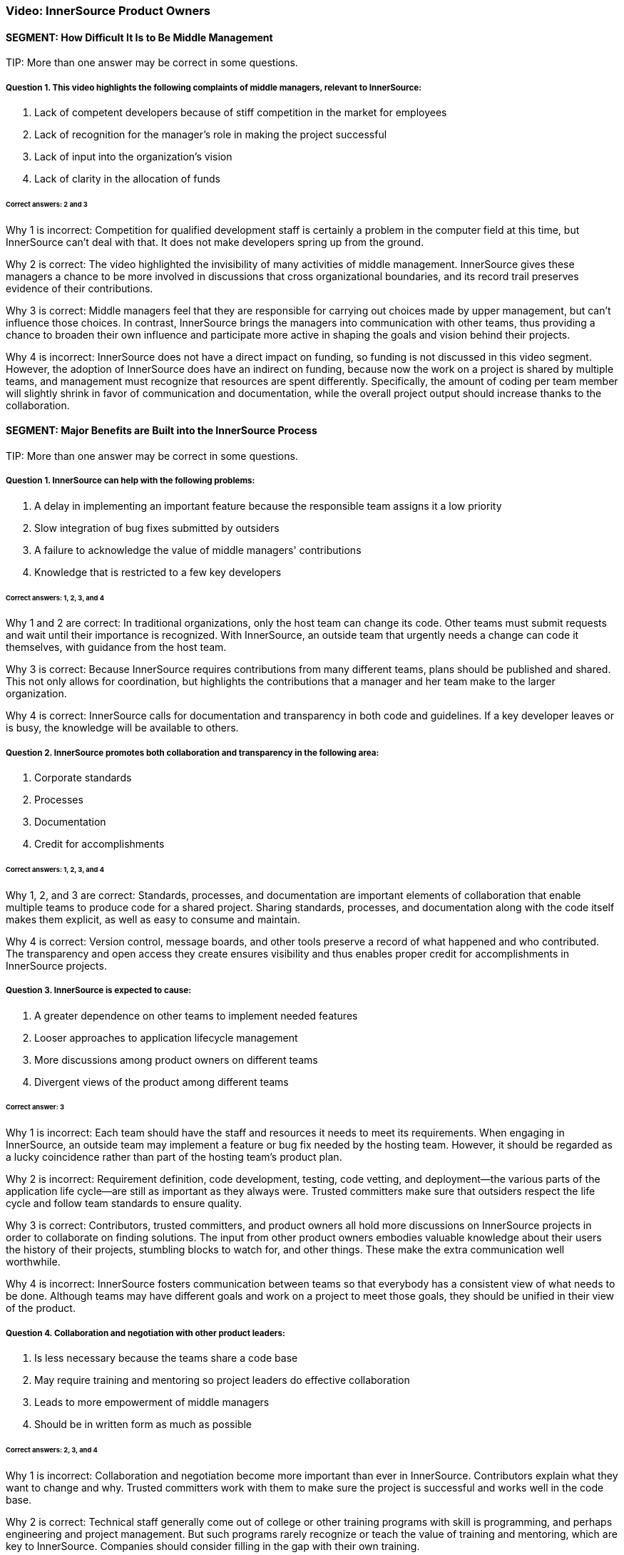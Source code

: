 === Video:  InnerSource Product Owners

==== SEGMENT: How Difficult It Is to Be Middle Management

TIP:
More than one answer may be correct in some questions.

===== Question 1. This video highlights the following complaints of middle managers, relevant to InnerSource: 

. Lack of competent developers because of stiff competition in the market for employees
. Lack of recognition for the manager's role in making the project successful
. Lack of input into the organization’s vision
. Lack of clarity in the allocation of funds

====== Correct answers: 2 and 3

Why 1 is incorrect: Competition for qualified development staff is certainly a problem in the computer field at this time, but InnerSource can’t deal with that. It does not make developers spring up from the ground.

Why 2 is correct: The video highlighted the invisibility of many activities of middle management. InnerSource gives these managers a chance to be more involved in discussions that cross organizational boundaries, and its record trail preserves evidence of their contributions.

Why 3 is correct: Middle managers feel that they are responsible for carrying out choices made by upper management, but can’t influence those choices. In contrast, InnerSource brings the managers into communication with other teams, thus providing a chance to broaden their own influence and participate more active in shaping the goals and vision behind their projects.

Why 4 is incorrect: InnerSource does not have a direct impact on funding, so funding is not discussed in this video segment. However, the adoption of InnerSource does have an indirect on funding, because now the work on a project is shared by multiple teams, and management must recognize that resources are spent differently. Specifically, the amount of coding per team member will slightly shrink in favor of communication and documentation, while the overall project output should increase thanks to the collaboration.

==== SEGMENT: Major Benefits are Built into the InnerSource Process

TIP:
More than one answer may be correct in some questions.

===== Question 1. InnerSource can help with the following problems:


. A delay in implementing an important feature because the responsible team assigns it a low priority
. Slow integration of bug fixes submitted by outsiders
. A failure to acknowledge the value of middle managers' contributions
. Knowledge that is restricted to a few key developers

====== Correct answers: 1, 2, 3, and 4

Why 1 and 2 are correct: In traditional organizations, only the host team can change its code. Other teams must submit requests and wait until their importance is recognized. With InnerSource, an outside team that urgently needs a change can code it themselves, with guidance from the host team.

Why 3 is correct: Because InnerSource requires contributions from many different teams, plans should be published and shared. This not only allows for coordination, but highlights the contributions that a manager and her team make to the larger organization.

Why 4 is correct: InnerSource calls for documentation and transparency in both code and guidelines. If a key developer leaves or is busy, the knowledge will be available to others.

===== Question 2. InnerSource promotes both collaboration and transparency in the following area:

. Corporate standards
. Processes
. Documentation
. Credit for accomplishments

====== Correct answers: 1, 2, 3, and 4

Why 1, 2, and 3 are correct: Standards, processes, and documentation are important elements of collaboration that enable multiple teams to produce code for a shared project. Sharing standards, processes, and documentation along with the code itself makes them explicit, as well as easy to consume and maintain.

Why 4 is correct: Version control, message boards, and other tools preserve a record of what happened and who contributed. The transparency and open access they create ensures visibility and thus enables proper credit for accomplishments in InnerSource projects.

===== Question 3. InnerSource is expected to cause:

. A greater dependence on other teams to implement needed features
. Looser approaches to application lifecycle management
. More discussions among product owners on different teams
. Divergent views of the product among different teams

====== Correct answer: 3

Why 1 is incorrect: Each team should have the staff and resources it needs to meet its requirements. When engaging in InnerSource, an outside team may implement a feature or bug fix needed by the hosting team. However, it should be regarded as a lucky coincidence rather than part of the hosting team’s product plan.

Why 2 is incorrect: Requirement definition, code development, testing, code vetting, and deployment--the various parts of the application life cycle--are still as important as they always were. Trusted committers make sure that outsiders respect the life cycle and follow team standards to ensure quality.

Why 3 is correct: Contributors, trusted committers, and product owners all hold more discussions on InnerSource projects in order to collaborate on finding solutions. The input from other product owners embodies valuable knowledge about their users the history of their projects, stumbling blocks to watch for, and other things. These make the extra communication well worthwhile.

Why 4 is incorrect: InnerSource fosters communication between teams so that everybody has a consistent view of what needs to be done. Although teams may have different goals and work on a project to meet those goals, they should be unified in their view of the product.

===== Question 4. Collaboration and negotiation with other product leaders:

. Is less necessary because the teams share a code base
. May require training and mentoring so project leaders do effective collaboration
. Leads to more empowerment of middle managers
. Should be in written form as much as possible

====== Correct answers: 2, 3, and 4

Why 1 is incorrect: Collaboration and negotiation become more important than ever in InnerSource. Contributors explain what they want to change and why. Trusted committers work with them to make sure the project is successful and works well in the code base.

Why 2 is correct: Technical staff generally come out of college or other training programs with skill is programming, and perhaps engineering and project management. But such programs rarely recognize or teach the value of training and mentoring, which are key to InnerSource. Companies should consider filling in the gap with their own training.

Why 3 is correct: Because middle managers can participate in, and help fashion, the decision of other teams, they can achieve their team’s own goals more easily.

Why 4 is correct: People cannot participate in a shared goal if they don’t have the same views of key goals and ways to proceed. Documentation helps to ensure that everybody agrees before they start on the important tasks and procedures.

==== SEGMENT: New Roles and Responsibilities

TIP:
More than one answer may be correct in some questions.

===== Question 1.  The product owner in InnerSource is responsible for:

. Letting the contributors know what they should work on next.
. Ensuring that all contributor requests get into the product.
. Ensuring that your team uses the same processes as other teams.
. Inviting outside contributors to write coding standards and UI/UX standards.

====== Correct answer: 4

Why 1 is incorrect:  InnerSource relies on contributors to decide what they work on based on their own needs. Although the product owner may decide for their own team what to work on next, InnerSource contributors self-select to work on based on their own criteria. Trusted committers can encourage contributors to work on particular projects, but the decision to do so rests with the contributor.

Why 2 is incorrect:  InnerSource contributors own their own fate as far as work getting finished.  While the product owner may agree on the work that should be done, it is ultimately up to the contributor to make the time, do the work, and respond to any trusted committer feedback so that the work can become a part of the host team’s product.

Why 3 is incorrect: DIfferent teams may use different processes because their products call for it, because they have chosen different tools or programming languages, or for historical or cultural reasons. Differences in processes do not prevent teams from working together in an InnerSource manner. However, each team should document its processes and learn the processes of another team when working on that team’s code. Outsiders can also help to document a team’s processes, coding standards, and UI/UX standards.

Why 4 is correct: Outsiders often bring important perspectives, both about user needs and about robust methods for meeting these needs. They can review your team’s standards, and can even contribute to them. Both product owners and trusted committers should solicit contributions to standards.

===== Question 2. Product owners should not ask trusted committers to:

. Help estimate resource needs and deadlines
. Create user interface or user experience (UI/UX) documentation
. Duplicate work being done in other teams
. Write their advice down when training contributors

====== Correct answer: 3

Why 1 is incorrect: Trusted committers can provide valuable input into determining resource needs and deadlines, because they understand well the state of the code and capabilities of the contributors.

Why 2 is incorrect: Trusted committers should also understand end-user needs in order to create code that meets those needs. So it may be reasonable for trusted committers to work on UI/UX documentation.

Why 3 is correct: The point of InnerSource is to bring everyone who is interested in a feature together, so that they can collaborate on creating the necessary code in a single place. Duplication is poor architecture, and is wasteful.

Why 4 is incorrect: Most communication between trusted committers and contributors is written and asynchronous, because they are often in different locations. Furthermore, written communication stays around as a record of what was done and why. It can be useful for training future contributors. There are many ways besides email to record written communications, but email remains a popular and useful medium.

===== Question 4.  The most important people that a product owner needs to support for an InnerSource project are:

. Upper management.
. Outside contributors.
. Scrum masters.
. Trusted committers.

====== Correct answer: 4

Why 1 is incorrect: Upper management may set strategic priorities for the business, but are generally not involved in the on-the-ground implementation through InnerSource.
 
Why 2 is incorrect: Once a contributor is found, the trusted committer has the primary responsibility to support them in making a successful contribution to the project.

Why 3 is incorrect: Scrum may or may not be in use on InnerSource projects, and may not work well across teams (especially teams that are geographically remote). The critical InnerSource process involves support to motivated individuals, not a team effort such as Scrum.

Why 4 is correct: Trusted committers make InnerSource work on-the-ground. They are key in facilitating the changes other teams make to the code base in a way that works for both teams.

===== Question 5.  When marketing your project for InnerSource contributions, what are some common reasons that others might want to contribute?

. They need an update in your project in order for their own project to proceed forward.
. They see how important your project is to the company and want to help it out.
. Contribution allows their engineering skills to mature by doing work in a new technical area.
. Their team projects overlap with yours and their contribution is a way to pool both teams’ resources to get more done.

====== Correct answers: 1, 3, 4

Why 1 is correct: When a feature in your backlog is not important to the overall project yet very important to a particular team, an InnerSource contribution is a great way for that team to get the item out of your backlog and into your project.

Why 2 is incorrect: Everyone is busy with their own work.  Even if work in your project is critical to company success, it is unlikely to gain additional help from others by altruism alone.

Why 3 is correct: Actually working in a new technology is the best way to learn it.  Engineers need to always be learning new skills, and doing so via InnerSource contribution is a great way to help the company at the same time.

Why 4 is correct: InnerSource saves development cost by allowing teams with redundant or overlapping projects to collaborate on a single code based instead of duplicated engineering silos. 

==== SEGMENT: Recap and Takeaways

TIP:
More than one answer may be correct in some questions.

===== Question 1. Adopting InnerSource allows a manager to:

. Place responsibility for your team's output on other teams
. Gain more control over a project
. Reduce time-consuming interactions with other teams
. Accomplish more tasks, and do them more quickly, by harnessing other team's input

====== Correct answers: 2 and 4

Why 1 is incorrect: A team remains responsible for the tasks assigned to it. InnerSource helps other teams upgrade your code base to meet their needs, but they will not take over your tasks.

Why 2 is correct: When your team contributes to another team’s code base, you can implement a feature you need in the time frame you need it, investing whatever developer time is necessary. When another team contributes to yours, you relinquish a little control over how a feature is implemented, but can employ the outside help to meet timelines for overlapping needs more effectively.

Why 3 is incorrect: Interactions with other teams will increase significantly after you adopt InnerSource. The increased time spent on interaction will pay off as teams meet their needs more efficiently.

Why 4 is correct: InnerSource gives an outlet for teams with pent-up demand or time to contribute that toward your project in a way that gives them what they need while advancing your project’s features.

===== Question 2.  Adopting InnerSource requires a product owner to:

. Negotiate with other product owners.
. Market the team’s project to other parts of the company.
. Support the trusted committer role.
. Adopt open planning practices.

====== Correct answers: 1, 2, 3, and 4

Why 1 is correct: InnerSource empowers product owners to negotiate directly to set up contributions from one team to the other.

Why 2 is correct: Contributors don’t always flock to a project just because it’s declared “open”.  Go out and find people that could be interested in contributing and tell them why it would be a great idea to do so.

Why 3 is correct: Once a contribution is lined up, the trusted committer role is key to making sure that it the submitted code actually fills the need of both guest and host teams. 

Why 4 is correct: Open planning makes it easier to collaborate with others.  Since decisions and information is in the open, organizational politics are reduced and people can focus on the work that needs to be done and how to accomplish it.

